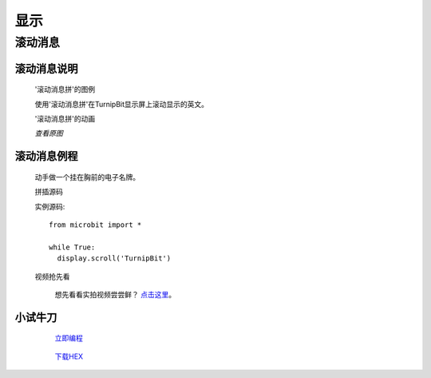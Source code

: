 显示
================

**滚动消息**
----------------------------

**滚动消息说明**
>>>>>>>>>>>>>>>>>>>>>>>>>>>>>>>>>>>
	
	'滚动消息拼'的图例

	.. image:: images/display/display.scroll.ex00.png

	使用'滚动消息拼'在TurnipBit显示屏上滚动显示的英文。

	'滚动消息拼'的动画

	.. image:: images/display/display.scroll.gif
	
	`查看原图`

		.. 查看原图: images/display/display.scroll.gif



**滚动消息例程**
>>>>>>>>>>>>>>>>>>>>>>>>>>>>>

	动手做一个挂在胸前的电子名牌。

	拼插源码

	.. image:: images/display/display.scroll.ex01.png

	实例源码::

		from microbit import *
		
		while True:
		  display.scroll('TurnipBit')

	视频抢先看
	
		想先看看实拍视频尝尝鲜？ `点击这里`_。
		
		.. _点击这里: https://v.qq.com/x/page/e0509rnqn5r.html

**小试牛刀**
>>>>>>>>>>>>>>>>>>>>>>>>>>>>>>>>


		 `立即编程`_

		.. _立即编程: http://turnipbit.tpyboard.com/

		 `下载HEX`_

		.. _下载HEX: http://pan.baidu.com/s/1eRWK98m
